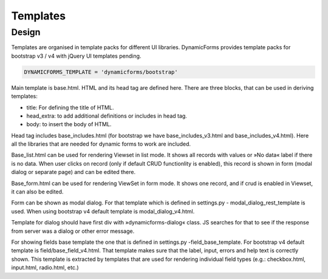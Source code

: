Templates
=========

Design
------

Templates are organised in template packs for different UI libraries. DynamicForms provides template packs for
bootstrap v3 / v4 with jQuery UI templates pending.

.. code-block:: python
   :name: settings.py

   DYNAMICFORMS_TEMPLATE = 'dynamicforms/bootstrap'


Main template is base.html. HTML and its head tag are defined here. There are three blocks, that can be used in deriving
templates:

*	title: For defining the title of HTML.
*	head_extra: to add additional definitions or includes in head tag.
*	body: to insert the body of HTML.

Head tag includes base_includes.html (for bootstrap we have base_includes_v3.html and base_includes_v4.html). Here
all the libraries that are needed for dynamic forms to work are included.

Base_list.html can be used for rendering Viewset in list mode. It shows all records with values or »No data« label if
there is no data. When user clicks on record (only if default CRUD functionlity is enabled), this record is shown in
form (modal dialog or separate page) and can be edited there.

Base_form.html can be used for rendering ViewSet in form mode. It shows one record, and if crud is enabled in Viewset,
it can also be edited.

Form can be shown as modal dialog. For that template which is defined in settings.py - modal_dialog_rest_template is used.
When using bootstrap v4 default template is modal_dialog_v4.html.

Template for dialog should have first div with »dynamicforms-dialog« class. JS searches for that to see if the response
from server was a dialog or other error message.

For showing fields base template the one that is defined in settings.py -field_base_template. For bootstrap v4 default
template is field/base_field_v4.html. That template makes sure that the label, input, errors and help text is correctly
shown. This template is extracted by templates that are used for rendering individual field types (e.g.: checkbox.html,
input.html, radio.html, etc.)

.. todo:: explain how to change template to another one